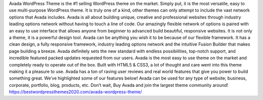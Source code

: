 Avada WordPress Theme is the #1 selling WordPress theme on the market. Simply put, it is the most versatile, easy to use multi-purpose WordPress theme. It is truly one of a kind, other themes can only attempt to include the vast network options that Avada includes. Avada is all about building unique, creative and professional websites through industry leading options network without having to touch a line of code. Our amazingly flexible network of options is paired with an easy to use interface that allows anyone from beginner to advanced build beautiful, responsive websites. It is not only a theme, it is a powerful design tool. Avada can be anything you wish it to be because of our flexible framework. It has a clean design, a fully responsive framework, industry leading options network and the intuitive Fusion Builder that makes page building a breeze. Avada definitely sets the new standard with endless possibilities, top-notch support, and incredible featured packed updates requested from our users. Avada is the most easy to use theme on the market and completely ready to operate out of the box. Built with HTML5 & CSS3, a lot of thought and care went into this theme making it a pleasure to use.
Avada has a ton of raving user reviews and real world features that give you power to build something great. We’ve highlighted some of our features below! Avada can be used for any type of website; business, corporate, portfolio, blog, products, etc. Don’t wait, Buy Avada and join the largest theme community around! 
https://bestwordpressthemes2020.com/avada-wordpress-theme/
